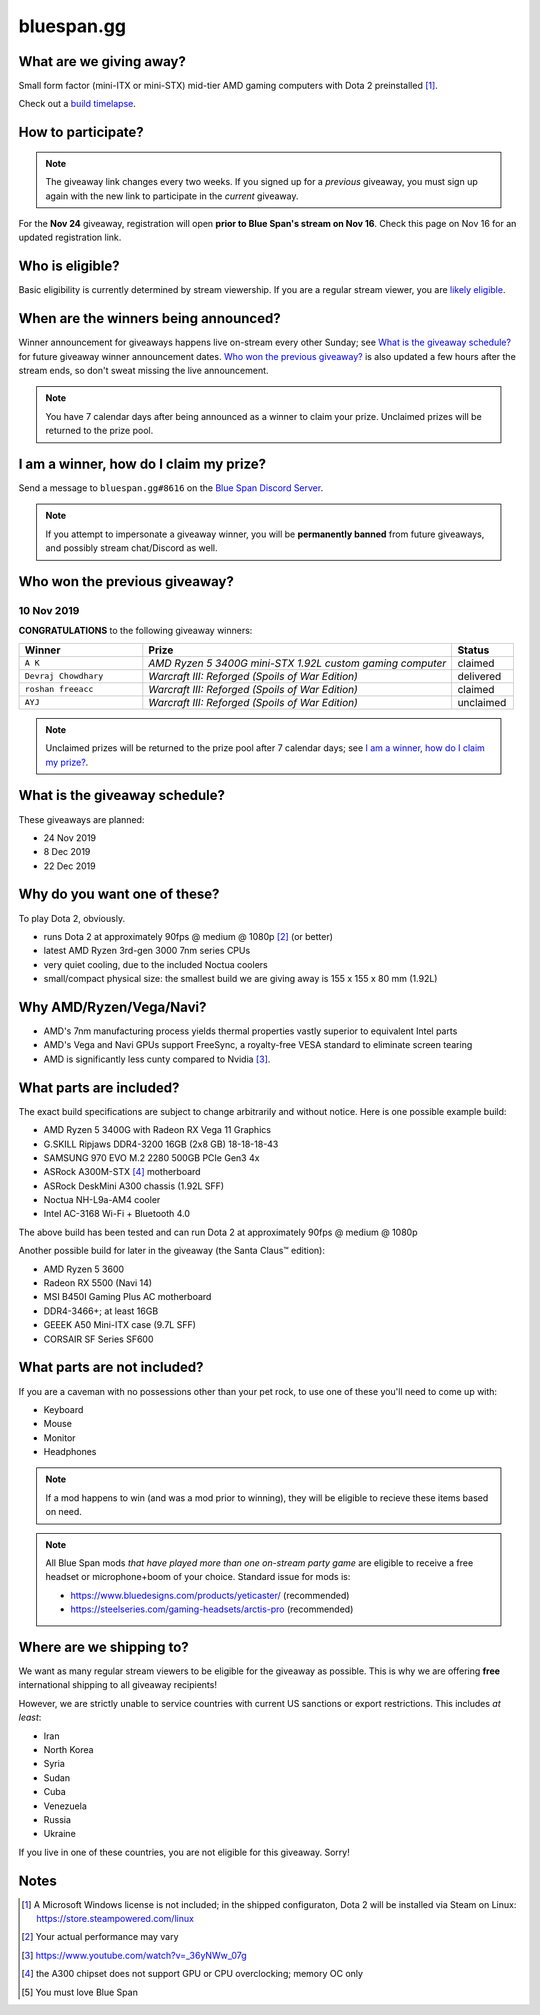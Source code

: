 bluespan.gg
===========

.. image:: ../static/images/giveaway/logo-nov24.png
   :alt: AMD gaming computer giveaway
   :width: 100%

What are we giving away?
------------------------

Small form factor (mini-ITX or mini-STX) mid-tier AMD gaming computers with Dota 2 preinstalled [1]_.

Check out a `build timelapse`_.

.. _`build timelapse`: timelapse/

How to participate?
-------------------

.. note:: The giveaway link changes every two weeks. If you signed up for a
   *previous* giveaway, you must sign up again with the new link to participate
   in the *current* giveaway.

For the **Nov 24** giveaway, registration will open **prior to Blue Span's
stream on Nov 16**. Check this page on Nov 16 for an updated registration
link.

Who is eligible?
----------------

Basic eligibility is currently determined by stream viewership. If you are a
regular stream viewer, you are `likely eligible`_.

.. enter your YouTube username [#youtube-username]_
   in: https://s.surveyplanet.com/FIXME , exactly as it appears on YouTube, with
   no additional text. Submitting your name multiple times will not increase your
   chances of winning.

.. .. [#youtube-username] Your "username" is the text that shows up to the left of
   the messages you type in YouTube's live chat feature.

When are the winners being announced?
-------------------------------------

Winner announcement for giveaways happens live on-stream every other Sunday; see
`What is the giveaway schedule?`_ for future giveaway winner announcement
dates. `Who won the previous giveaway?`_ is also updated a few hours after the
stream ends, so don't sweat missing the live announcement.

.. note:: You have 7 calendar days after being announced as a winner to claim
   your prize. Unclaimed prizes will be returned to the prize pool.

I am a winner, how do I claim my prize?
---------------------------------------

Send a message to ``bluespan.gg#8616`` on the `Blue Span Discord Server`_.

.. note:: If you attempt to impersonate a giveaway winner, you will be
   **permanently banned** from future giveaways, and possibly stream
   chat/Discord as well.

.. _`Blue Span Discord Server`: https://discord.gg/2nhPhsN

Who won the previous giveaway?
------------------------------

.. |unclaimed| replace:: Unclaimed prizes will be returned to the prize pool after 7 calendar days; see `I am a winner, how do I claim my prize?`_.

10 Nov 2019
^^^^^^^^^^^

**CONGRATULATIONS** to the following giveaway winners:

.. role:: green
.. role:: yellow
.. role:: red
.. role:: blue

.. list-table::
   :header-rows: 1
   :widths: 2 5 1

   * - Winner
     - Prize
     - Status
   * - ``A K``
     - *AMD Ryzen 5 3400G mini-STX 1.92L custom gaming computer*
     - :blue:`claimed`
   * - ``Devraj Chowdhary``
     - *Warcraft III: Reforged (Spoils of War Edition)*
     - :green:`delivered`
   * - ``roshan freeacc``
     - *Warcraft III: Reforged (Spoils of War Edition)*
     - :blue:`claimed`
   * - ``AYJ``
     - *Warcraft III: Reforged (Spoils of War Edition)*
     - :yellow:`unclaimed`

.. note:: |unclaimed|

What is the giveaway schedule?
------------------------------

These giveaways are planned:

- 24 Nov 2019
- 8 Dec 2019
- 22 Dec 2019

Why do you want one of these?
-----------------------------

To play Dota 2, obviously.

- runs Dota 2 at approximately 90fps @ medium @ 1080p [2]_ (or better)
- latest AMD Ryzen 3rd-gen 3000 7nm series CPUs
- very quiet cooling, due to the included Noctua coolers
- small/compact physical size: the smallest build we are giving away is 155 x 155 x 80 mm (1.92L)

Why AMD/Ryzen/Vega/Navi?
------------------------

- AMD's 7nm manufacturing process yields thermal properties vastly superior to equivalent Intel parts
- AMD's Vega and Navi GPUs support FreeSync, a royalty-free VESA standard to eliminate screen tearing
- AMD is significantly less cunty compared to Nvidia [3]_.

What parts are included?
------------------------

The exact build specifications are subject to change arbitrarily and without notice. Here is one possible example build:

- AMD Ryzen 5 3400G with Radeon RX Vega 11 Graphics
- G.SKILL Ripjaws DDR4-3200 16GB (2x8 GB) 18-18-18-43
- SAMSUNG 970 EVO M.2 2280 500GB PCIe Gen3 4x
- ASRock A300M-STX [4]_ motherboard
- ASRock DeskMini A300 chassis (1.92L SFF)
- Noctua NH-L9a-AM4 cooler
- Intel AC-3168 Wi-Fi + Bluetooth 4.0

The above build has been tested and can run Dota 2 at approximately 90fps @ medium @ 1080p

Another possible build for later in the giveaway (the Santa Claus™ edition):

- AMD Ryzen 5 3600
- Radeon RX 5500 (Navi 14)
- MSI B450I Gaming Plus AC motherboard
- DDR4-3466+; at least 16GB
- GEEEK A50 Mini-ITX case (9.7L SFF)
- CORSAIR SF Series SF600

What parts are not included?
----------------------------

If you are a caveman with no possessions other than your pet rock, to use one of
these you'll need to come up with:

- Keyboard
- Mouse
- Monitor
- Headphones

.. note:: If a mod happens to win (and was a mod prior to winning), they will be
   eligible to recieve these items based on need.

.. note:: All Blue Span mods *that have played more than one on-stream party
   game* are eligible to receive a free headset or microphone+boom of your
   choice. Standard issue for mods is:

   - https://www.bluedesigns.com/products/yeticaster/ (recommended)
   - https://steelseries.com/gaming-headsets/arctis-pro (recommended)

Where are we shipping to?
-------------------------

.. _`likely eligible`:

We want as many regular stream viewers to be eligible for the giveaway as
possible. This is why we are offering **free** international shipping to
all giveaway recipients!

However, we are strictly unable to service countries with current US sanctions
or export restrictions. This includes *at least*:

- Iran
- North Korea
- Syria
- Sudan
- Cuba
- Venezuela
- Russia
- Ukraine

If you live in one of these countries, you are not eligible for this
giveaway. Sorry!

Notes
-----

.. [1] A Microsoft Windows license is not included; in the shipped configuraton, Dota 2 will be installed via Steam on Linux: https://store.steampowered.com/linux
.. [2] Your actual performance may vary
.. [3] https://www.youtube.com/watch?v=_36yNWw_07g
.. [4] the A300 chipset does not support GPU or CPU overclocking; memory OC only
.. [5] You must love Blue Span
